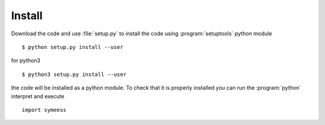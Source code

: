 .. highlight:: rst

Install
=======

Download the code and use :file:`setup.py` to install the code using :program:`setuptools`
python module ::

   $ python setup.py install --user

for python3 ::

   $ python3 setup.py install --user

the code will be installed as a python module. To check that it is properly installed you can
run the :program:`python` interpret and execute ::

   import symeess

